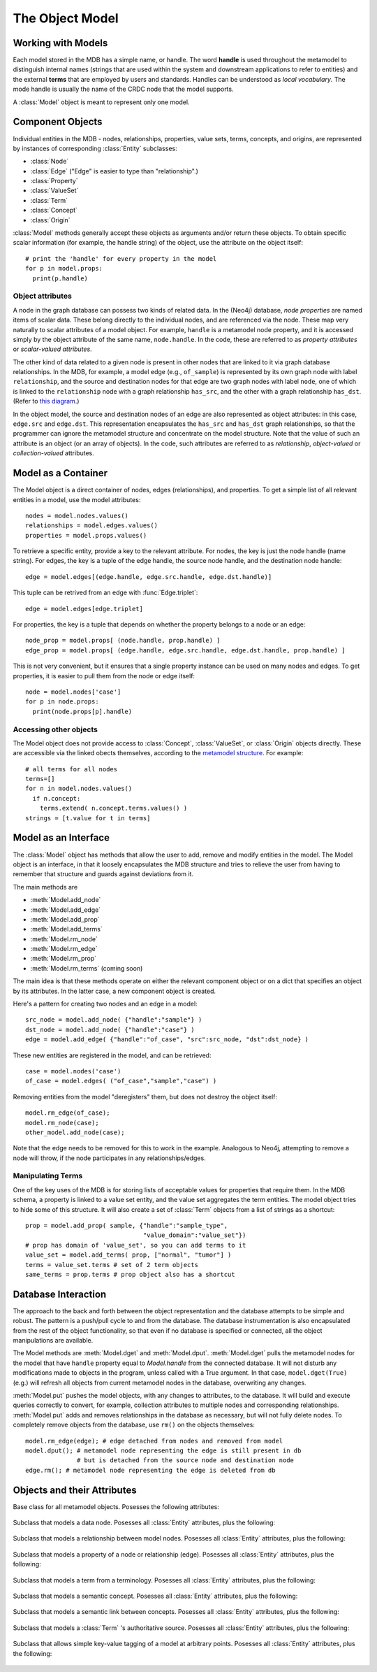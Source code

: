 .. _the_object_model:

The Object Model
================

Working with Models
____________________

Each model stored in the MDB has a simple name, or handle. The word
**handle** is used throughout the metamodel to distinguish internal
names (strings that are used within the system and downstream
applications to refer to entities) and the external **terms** that are
employed by users and standards. Handles can be understood as *local
vocabulary*. The mode handle is usually the name of the CRDC node that the
model supports.

A :class:`Model` object is meant to represent only one model.

Component Objects
_____________________

Individual entities in the MDB - nodes, relationships, properties,
value sets, terms, concepts, and origins, are represented by instances
of corresponding :class:`Entity` subclasses:

* :class:`Node`
* :class:`Edge`  ("Edge" is easier to type than "relationship".)
* :class:`Property`
* :class:`ValueSet`
* :class:`Term`
* :class:`Concept`
* :class:`Origin`

:class:`Model` methods generally accept these objects as
arguments and/or return these objects. To obtain specific scalar
information (for example, the handle string) of the object, use the
attribute on the object itself::

    # print the 'handle' for every property in the model
    for p in model.props:
      print(p.handle)

.. _object-attributes:

Object attributes
^^^^^^^^^^^^^^^^^^^^^^^

A node in the graph database can possess two kinds of related data. In
the (Neo4j) database, *node properties* are named items of scalar
data. These belong directly to the individual nodes, and are
referenced via the node. These map very naturally to scalar attributes
of a model object. For example, ``handle`` is a metamodel node property,
and it is accessed simply by the object attribute of the same name,
``node.handle``. In the code, these are referred to as *property
attributes* or *scalar-valued attributes*.

The other kind of data related to a given node is present in other nodes
that are linked to it via graph database relationships. In the
MDB, for example, a model edge (e.g., ``of_sample``) is represented by
its own graph node with label ``relationship``, and the source and
destination nodes for that edge are two graph nodes with label ``node``,
one of which is linked to the ``relationship`` node with a graph
relationship ``has_src``, and the other with a graph relationship
``has_dst``. (Refer to `this diagram <https://github.com/CBIIT/bento-meta#structure>`_.)

In the object model, the source and destination nodes of an edge are
also represented as object attributes: in this case, ``edge.src``
and ``edge.dst``. This representation encapsulates the ``has_src`` and
``has_dst`` graph relationships, so that the programmer can ignore the
metamodel structure and concentrate on the model structure. Note that
the value of such an attribute is an object (or an array of objects).
In the code, such attributes are referred to as *relationship*,
*object-valued* or *collection-valued* attributes.

Model as a Container
_____________________


The Model object is a direct container of nodes, edges (relationships), and
properties. To get a simple list of all relevant entities in a model, use the
model attributes::

   nodes = model.nodes.values()
   relationships = model.edges.values() 
   properties = model.props.values()

To retrieve a specific entity, provide a key to the relevant
attribute. For nodes, the key is just the node handle (name
string). For edges, the key is a tuple of the edge handle, the source
node handle, and the destination node handle::

  edge = model.edges[(edge.handle, edge.src.handle, edge.dst.handle)]
  
This tuple can be retrived from an edge with :func:`Edge.triplet`::

  edge = model.edges[edge.triplet]

For properties, the key is a tuple that depends on whether the property belongs to a node or an edge::

  node_prop = model.props[ (node.handle, prop.handle) ]
  edge_prop = model.props[ (edge.handle, edge.src.handle, edge.dst.handle, prop.handle) ]

This is not very convenient, but it ensures that a single property instance can be used
on many nodes and edges. To get properties, it is easier to pull them from the
node or edge itself::

  node = model.nodes['case']
  for p in node.props:
    print(node.props[p].handle)

Accessing other objects
^^^^^^^^^^^^^^^^^^^^^^^^

The Model object does not provide access to :class:`Concept`, :class:`ValueSet`, or 
:class:`Origin` objects directly. These are accessible via the linked obects
themselves, according to the `metamodel structure <https://github.com/CBIIT/bento-meta#structure>`_.
For example::

    # all terms for all nodes
    terms=[]
    for n in model.nodes.values()
      if n.concept:
        terms.extend( n.concept.terms.values() )
    strings = [t.value for t in terms]
    
Model as an Interface
_________________________

The :class:`Model` object has methods that allow the user to add, remove and
modify entities in the model. The Model object is an interface, in that it loosely
encapsulates the MDB structure and tries to relieve the user from having to
remember that structure and guards against deviations from it. 

The main methods are

* :meth:`Model.add_node`
* :meth:`Model.add_edge`
* :meth:`Model.add_prop`
* :meth:`Model.add_terms`
* :meth:`Model.rm_node`
* :meth:`Model.rm_edge`
* :meth:`Model.rm_prop`
* :meth:`Model.rm_terms` (coming soon)

The main idea is that these methods operate on either the relevant
component object or on a dict that specifies an object by its
attributes. In the latter case, a new component object is created.

Here's a pattern for creating two nodes and an edge in a model::

  src_node = model.add_node( {"handle":"sample"} )
  dst_node = model.add_node( {"handle":"case"} )
  edge = model.add_edge( {"handle":"of_case", "src":src_node, "dst":dst_node} )

These new entities are registered in the model, and can be retrieved::

  case = model.nodes('case')
  of_case = model.edges( ("of_case","sample","case") )

Removing entities from the model "deregisters" them, but does not destroy
the object itself::
  
    model.rm_edge(of_case);
    model.rm_node(case);
    other_model.add_node(case);

Note that the edge needs to be removed for this to work in the
example. Analogous to Neo4j, attempting to remove a node will throw,
if the node participates in any relationships/edges.

Manipulating Terms
^^^^^^^^^^^^^^^^^^^^

One of the key uses of the MDB is for storing lists of acceptable values for
properties that require them. In the MDB schema, a property is linked to 
a value set entity, and the value set aggregates the term entities. The model
object tries to hide some of this structure. It will also create a set of 
:class:`Term` objects from a list of strings as a shortcut::

    prop = model.add_prop( sample, {"handle":"sample_type",
                                    "value_domain":"value_set"})
    # prop has domain of 'value_set', so you can add terms to it
    value_set = model.add_terms( prop, ["normal", "tumor"] )
    terms = value_set.terms # set of 2 term objects
    same_terms = prop.terms # prop object also has a shortcut 

Database Interaction
________________________

The approach to the back and forth between the object representation
and the database attempts to be simple and robust. The pattern is a
push/pull cycle to and from the database. The database instrumentation
is also encapsulated from the rest of the object functionality, so
that even if no database is specified or connected, all the object
manipulations are available.

The Model methods are :meth:`Model.dget` and :meth:`Model.dput`.
:meth:`Model.dget` pulls the metamodel nodes for
the model that have ``handle`` property equal to `Model.handle`
from the connected database. It will not disturb any modifications made to
objects in the program, unless called with a True argument. In that case,
``model.dget(True)`` (e.g.) will refresh all objects from current metamodel nodes
in the database, overwriting any changes.

:meth:`Model.put` pushes the model objects, with any changes to attributes, to
the database. It will build and execute queries correctly to convert, for
example, collection attributes to multiple nodes and corresponding
relationships. :meth:`Model.put` adds and removes relationships in the database as
necessary, but will not fully delete nodes. To completely remove objects
from the database, use ``rm()`` on the objects themselves::

    model.rm_edge(edge); # edge detached from nodes and removed from model
    model.dput(); # metamodel node representing the edge is still present in db
                  # but is detached from the source node and destination node
    edge.rm(); # metamodel node representing the edge is deleted from db

.. _object_attribute_lists:

Objects and their Attributes
____________________________


.. py:class:: Entity

Base class for all metamodel objects. Posesses the following attributes:

  .. py:attribute:: entity._id
       :type: simple
  .. py:attribute:: entity.nanoid
       :type: simple
  .. py:attribute:: entity.desc
       :type: simple
  .. py:attribute:: entity._from
       :type: simple
  .. py:attribute:: entity._to
       :type: simple
  .. py:attribute:: entity._commit
       :type: simple
  .. py:attribute:: entity._next
       :type: 
  .. py:attribute:: entity._prev
       :type: 
  .. py:attribute:: entity.tags
       :type: collection of Tag

.. py:class:: Node

Subclass that models a data node. Posesses all :class:`Entity` attributes, plus the following:

  .. py:attribute:: node.handle
       :type: simple
  .. py:attribute:: node.model
       :type: simple
  .. py:attribute:: node.nanoid
       :type: simple
  .. py:attribute:: node.concept
       :type: Concept
  .. py:attribute:: node.props
       :type: collection of Property

.. py:class:: Edge

Subclass that models a relationship between model nodes. Posesses all :class:`Entity` attributes, plus the following:

  .. py:attribute:: edge.handle
       :type: simple
  .. py:attribute:: edge.model
       :type: simple
  .. py:attribute:: edge.nanoid
       :type: simple
  .. py:attribute:: edge.multiplicity
       :type: simple
  .. py:attribute:: edge.is_required
       :type: simple
  .. py:attribute:: edge.src
       :type: Node
  .. py:attribute:: edge.dst
       :type: Node
  .. py:attribute:: edge.concept
       :type: Concept
  .. py:attribute:: edge.props
       :type: collection of Property

.. py:class:: Property

Subclass that models a property of a node or relationship (edge). Posesses all :class:`Entity` attributes, plus the following:

  .. py:attribute:: property.handle
       :type: simple
  .. py:attribute:: property.model
       :type: simple
  .. py:attribute:: property.nanoid
       :type: simple
  .. py:attribute:: property.value_domain
       :type: simple
  .. py:attribute:: property.units
       :type: simple
  .. py:attribute:: property.pattern
       :type: simple
  .. py:attribute:: property.item_domain
       :type: simple
  .. py:attribute:: property.is_required
       :type: simple
  .. py:attribute:: property.concept
       :type: Concept
  .. py:attribute:: property.value_set
       :type: ValueSet

.. py:class:: Term

Subclass that models a term from a terminology. Posesses all :class:`Entity` attributes, plus the following:

  .. py:attribute:: term.value
       :type: simple
  .. py:attribute:: term.nanoid
       :type: simple
  .. py:attribute:: term.origin_id
       :type: simple
  .. py:attribute:: term.origin_version
       :type: simple
  .. py:attribute:: term.origin_definition
       :type: simple
  .. py:attribute:: term.origin_name
       :type: simple
  .. py:attribute:: term.concept
       :type: Concept
  .. py:attribute:: term.origin
       :type: Origin

.. py:class:: Concept

Subclass that models a semantic concept. Posesses all :class:`Entity` attributes, plus the following:

  .. py:attribute:: concept.terms
       :type: collection of Term

.. py:class:: Predicate

Subclass that models a semantic link between concepts. Posesses all :class:`Entity` attributes, plus the following:

  .. py:attribute:: predicate.subject
       :type: Concept
  .. py:attribute:: predicate.object
       :type: Concept

.. py:class:: Origin

Subclass that models a :class:`Term` 's authoritative source. Posesses all :class:`Entity` attributes, plus the following:

  .. py:attribute:: origin.url
       :type: simple
  .. py:attribute:: origin.is_external
       :type: simple
  .. py:attribute:: origin.name
       :type: simple
  .. py:attribute:: origin.nanoid
       :type: simple

.. py:class:: Tag

Subclass that allows simple key-value tagging of a model at arbitrary points. Posesses all :class:`Entity` attributes, plus the following:

  .. py:attribute:: tag.key
       :type: simple
  .. py:attribute:: tag.value
       :type: simple

